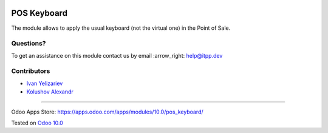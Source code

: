 .. image:: https://itpp.dev/images/infinity-readme.png
   :alt: Tested and maintained by IT Projects Labs
   :target: https://itpp.dev

.. image:: https://img.shields.io/badge/license-MIT-blue.svg
   :target: https://opensource.org/licenses/MIT
   :alt: License: MIT

==============
 POS Keyboard
==============

The module allows to apply the usual keyboard (not the virtual one) in the Point of Sale.

Questions?
==========

To get an assistance on this module contact us by email :arrow_right: help@itpp.dev

Contributors
============
* `Ivan Yelizariev <https://it-projects.info/team/yelizariev>`__
* `Kolushov Alexandr <https://it-projects.info/team/KolushovAlexandr>`__

===================

Odoo Apps Store: https://apps.odoo.com/apps/modules/10.0/pos_keyboard/


Tested on `Odoo 10.0 <https://github.com/odoo/odoo/commit/78ba90d54826c2ba11626e9a89b142964db25e2f>`_
